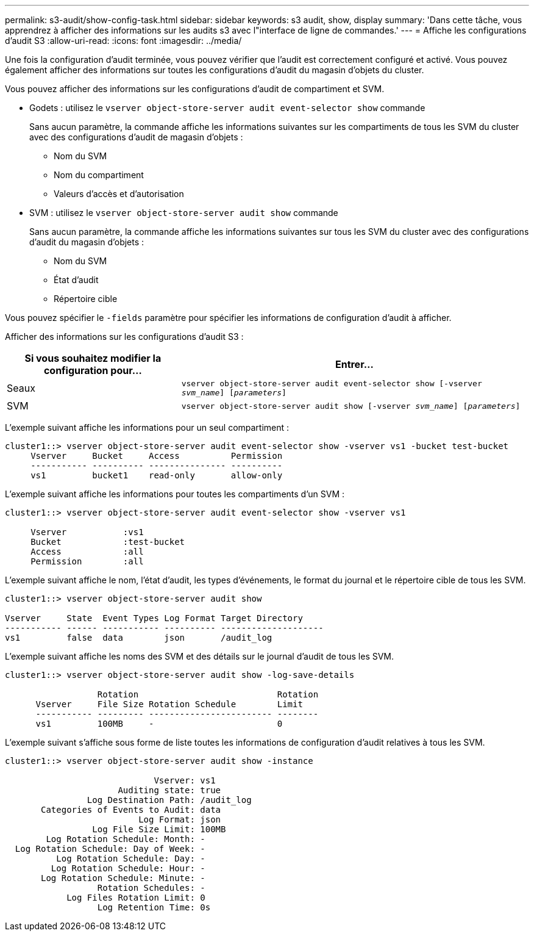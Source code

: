 ---
permalink: s3-audit/show-config-task.html 
sidebar: sidebar 
keywords: s3 audit, show, display 
summary: 'Dans cette tâche, vous apprendrez à afficher des informations sur les audits s3 avec l"interface de ligne de commandes.' 
---
= Affiche les configurations d'audit S3
:allow-uri-read: 
:icons: font
:imagesdir: ../media/


[role="lead"]
Une fois la configuration d'audit terminée, vous pouvez vérifier que l'audit est correctement configuré et activé. Vous pouvez également afficher des informations sur toutes les configurations d'audit du magasin d'objets du cluster.

Vous pouvez afficher des informations sur les configurations d'audit de compartiment et SVM.

* Godets : utilisez le `vserver object-store-server audit event-selector show` commande
+
Sans aucun paramètre, la commande affiche les informations suivantes sur les compartiments de tous les SVM du cluster avec des configurations d'audit de magasin d'objets :

+
** Nom du SVM
** Nom du compartiment
** Valeurs d'accès et d'autorisation


* SVM : utilisez le `vserver object-store-server audit show` commande
+
Sans aucun paramètre, la commande affiche les informations suivantes sur tous les SVM du cluster avec des configurations d'audit du magasin d'objets :

+
** Nom du SVM
** État d'audit
** Répertoire cible




Vous pouvez spécifier le `-fields` paramètre pour spécifier les informations de configuration d'audit à afficher.

Afficher des informations sur les configurations d'audit S3 :

[cols="2,4"]
|===
| Si vous souhaitez modifier la configuration pour... | Entrer... 


| Seaux | `vserver object-store-server audit event-selector show [-vserver _svm_name_] [_parameters_]` 


| SVM  a| 
`vserver object-store-server audit show [-vserver _svm_name_] [_parameters_]`

|===
L'exemple suivant affiche les informations pour un seul compartiment :

[listing]
----
cluster1::> vserver object-store-server audit event-selector show -vserver vs1 -bucket test-bucket
     Vserver     Bucket     Access          Permission
     ----------- ---------- --------------- ----------
     vs1         bucket1    read-only       allow-only
----
L'exemple suivant affiche les informations pour toutes les compartiments d'un SVM :

[listing]
----
cluster1::> vserver object-store-server audit event-selector show -vserver vs1

     Vserver           :vs1
     Bucket            :test-bucket
     Access            :all
     Permission        :all
----
L'exemple suivant affiche le nom, l'état d'audit, les types d'événements, le format du journal et le répertoire cible de tous les SVM.

[listing]
----
cluster1::> vserver object-store-server audit show

Vserver     State  Event Types Log Format Target Directory
----------- ------ ----------- ---------- --------------------
vs1         false  data        json       /audit_log
----
L'exemple suivant affiche les noms des SVM et des détails sur le journal d'audit de tous les SVM.

[listing]
----
cluster1::> vserver object-store-server audit show -log-save-details

                  Rotation                           Rotation
      Vserver     File Size Rotation Schedule        Limit
      ----------- --------- ------------------------ --------
      vs1         100MB     -                        0
----
L'exemple suivant s'affiche sous forme de liste toutes les informations de configuration d'audit relatives à tous les SVM.

[listing]
----
cluster1::> vserver object-store-server audit show -instance

                             Vserver: vs1
                      Auditing state: true
                Log Destination Path: /audit_log
       Categories of Events to Audit: data
                          Log Format: json
                 Log File Size Limit: 100MB
        Log Rotation Schedule: Month: -
  Log Rotation Schedule: Day of Week: -
          Log Rotation Schedule: Day: -
         Log Rotation Schedule: Hour: -
       Log Rotation Schedule: Minute: -
                  Rotation Schedules: -
            Log Files Rotation Limit: 0
                  Log Retention Time: 0s
----